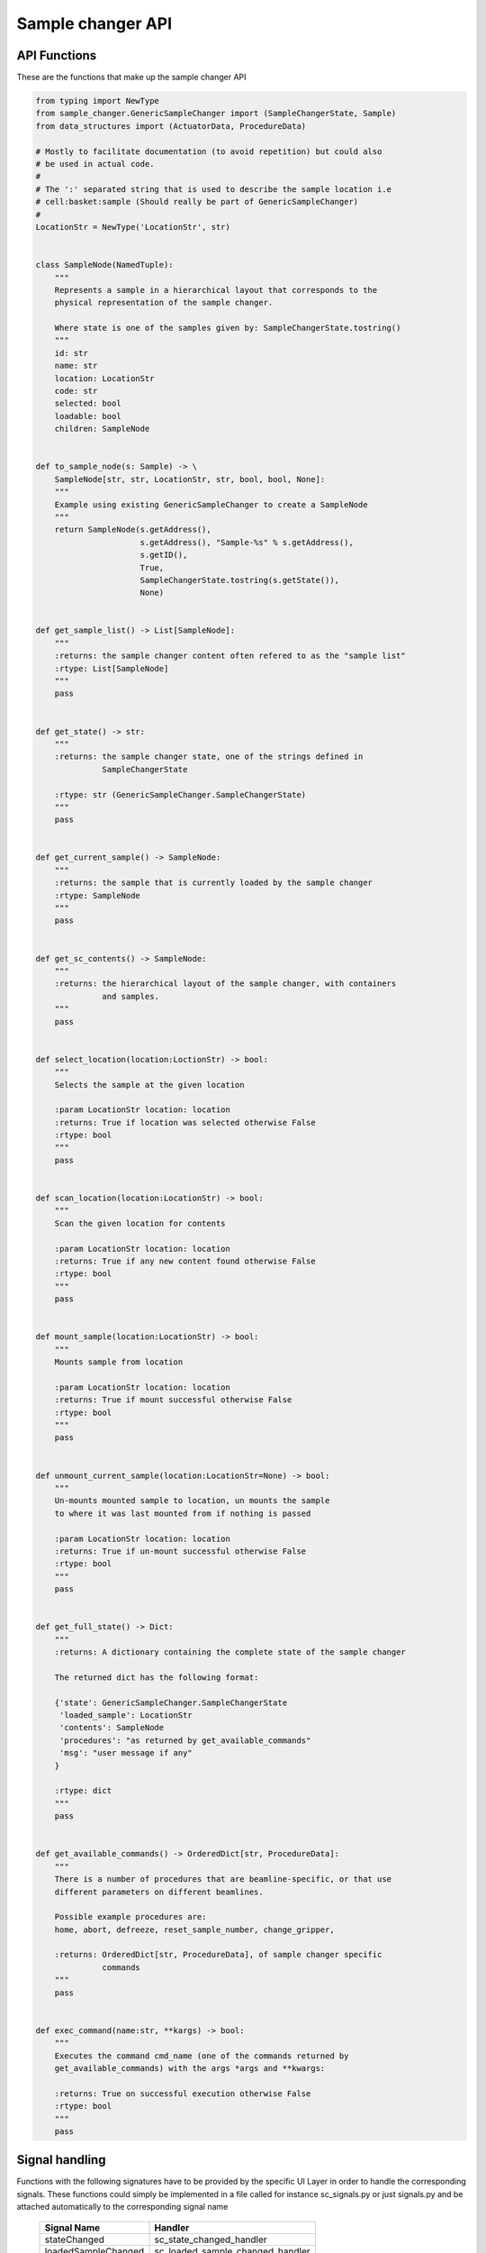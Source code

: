 Sample changer API
==================


API Functions
-------------

These are the functions that make up the sample changer API

.. code:: python

    from typing import NewType
    from sample_changer.GenericSampleChanger import (SampleChangerState, Sample)
    from data_structures import (ActuatorData, ProcedureData)

    # Mostly to facilitate documentation (to avoid repetition) but could also
    # be used in actual code.
    #
    # The ':' separated string that is used to describe the sample location i.e
    # cell:basket:sample (Should really be part of GenericSampleChanger)
    #
    LocationStr = NewType('LocationStr', str)


    class SampleNode(NamedTuple):
        """
        Represents a sample in a hierarchical layout that corresponds to the
        physical representation of the sample changer.

        Where state is one of the samples given by: SampleChangerState.tostring()
        """
        id: str
        name: str
        location: LocationStr
        code: str
        selected: bool
        loadable: bool
        children: SampleNode


    def to_sample_node(s: Sample) -> \
        SampleNode[str, str, LocationStr, str, bool, bool, None]:
        """
        Example using existing GenericSampleChanger to create a SampleNode
        """
        return SampleNode(s.getAddress(),
                          s.getAddress(), "Sample-%s" % s.getAddress(),
                          s.getID(),
                          True,
                          SampleChangerState.tostring(s.getState()),
                          None)


    def get_sample_list() -> List[SampleNode]:
        """
        :returns: the sample changer content often refered to as the "sample list"
        :rtype: List[SampleNode]
        """
        pass


    def get_state() -> str:
        """
        :returns: the sample changer state, one of the strings defined in
                  SampleChangerState

        :rtype: str (GenericSampleChanger.SampleChangerState)
        """
        pass


    def get_current_sample() -> SampleNode:
        """
        :returns: the sample that is currently loaded by the sample changer
        :rtype: SampleNode
        """
        pass


    def get_sc_contents() -> SampleNode:
        """
        :returns: the hierarchical layout of the sample changer, with containers
                  and samples.
        """
        pass


    def select_location(location:LoctionStr) -> bool:
        """
        Selects the sample at the given location

        :param LocationStr location: location
        :returns: True if location was selected otherwise False
        :rtype: bool
        """
        pass


    def scan_location(location:LocationStr) -> bool:
        """
        Scan the given location for contents

        :param LocationStr location: location
        :returns: True if any new content found otherwise False
        :rtype: bool
        """
        pass


    def mount_sample(location:LocationStr) -> bool:
        """
        Mounts sample from location

        :param LocationStr location: location
        :returns: True if mount successful otherwise False
        :rtype: bool
        """
        pass


    def unmount_current_sample(location:LocationStr=None) -> bool:
        """
        Un-mounts mounted sample to location, un mounts the sample
        to where it was last mounted from if nothing is passed

        :param LocationStr location: location
        :returns: True if un-mount successful otherwise False
        :rtype: bool
        """
        pass


    def get_full_state() -> Dict:
        """
        :returns: A dictionary containing the complete state of the sample changer

        The returned dict has the following format:

        {'state': GenericSampleChanger.SampleChangerState
         'loaded_sample': LocationStr
         'contents': SampleNode
         'procedures': "as returned by get_available_commands"
         'msg': "user message if any"
        }

        :rtype: dict
        """
        pass


    def get_available_commands() -> OrderedDict[str, ProcedureData]:
        """
        There is a number of procedures that are beamline-specific, or that use
        different parameters on different beamlines.

        Possible example procedures are:
        home, abort, defreeze, reset_sample_number, change_gripper,

        :returns: OrderedDict[str, ProcedureData], of sample changer specific
                  commands
        """
        pass


    def exec_command(name:str, **kargs) -> bool:
        """
        Executes the command cmd_name (one of the commands returned by
        get_available_commands) with the args *args and **kwargs:

        :returns: True on successful execution otherwise False
        :rtype: bool
        """
        pass


Signal handling
---------------

Functions with the following signatures have to be provided by the specific UI
Layer in order to handle the corresponding signals. These functions could simply
be implemented in a file called for instance sc_signals.py or just signals.py
and be attached automatically to the corresponding signal name

    +---------------------+---------------------------------+
    | Signal Name         | Handler                         |
    +=====================+=================================+
    | stateChanged        | sc_state_changed_handler        |
    +---------------------+---------------------------------+
    | loadedSampleChanged | sc_loaded_sample_changed_handler|
    +---------------------+---------------------------------+
    | contentsUpdated     | sc_contents_update_handler      |
    +---------------------+---------------------------------+
    | cmdStateChanged     | sc_cmd_state_update_handler     |
    +---------------------+---------------------------------+
    | scError             | sc_error_handler                |
    +---------------------+---------------------------------+

.. code:: python

   def sc_state_changed_handler(old_state:SampleChangerState,
                                new_state:SampleChangerState) -> None:
       """
       Triggered when the sample changer state changes
       """
       pass

   def sc_loaded_sample_changed_handler(sample:Sample) -> None:
       """
       Triggered when a sample have been loaded
       """
       pass


   def sc_contents_update_handler(sample_node:SampleNode) -> None:
       """
       Triggered when sample_node or its contents have been updated.
       """
       pass


   def sc_procedure_update_handler(procedures:Tuple[str, ,...], message) -> None:
       """
       Triggered when the states of one or more procedures have been updated

       Note that get_procedures will get the entire set of procedures and
       their states
       """
       pass


   def sc_error_handler(error_code, message) -> None:
       """
       Triggered on any error
       """
       pass
